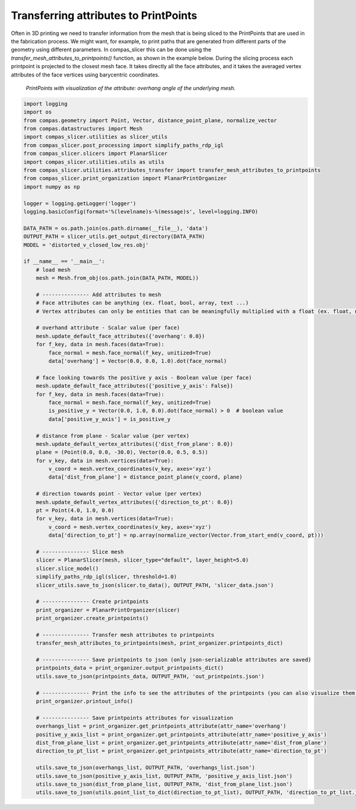 .. _compas_slicer_example_6:

**************************************
Transferring attributes to PrintPoints
**************************************

Often in 3D printing we need to transfer information from the mesh that is being sliced to the PrintPoints that
are used in the fabrication process. We might want, for example, to print paths that are generated from different parts of
the geometry using different parameters. In compas_slicer this can be done using the *transfer_mesh_attributes_to_printpoints()* function, as
shown in the example below. During the slicing process each printpoint is projected to the closest mesh face.
It takes directly all the face attributes, and it takes the averaged vertex attributes of the face vertices using
barycentric coordinates.

.. figure:: figures/06_attributes.png
    :figclass: figure
    :class: figure-img img-fluid

    *PrintPoints with visualization of the attribute: overhang angle of the underlying mesh.*


.. code-block:: python

    import logging
    import os
    from compas.geometry import Point, Vector, distance_point_plane, normalize_vector
    from compas.datastructures import Mesh
    import compas_slicer.utilities as slicer_utils
    from compas_slicer.post_processing import simplify_paths_rdp_igl
    from compas_slicer.slicers import PlanarSlicer
    import compas_slicer.utilities.utils as utils
    from compas_slicer.utilities.attributes_transfer import transfer_mesh_attributes_to_printpoints
    from compas_slicer.print_organization import PlanarPrintOrganizer
    import numpy as np

    logger = logging.getLogger('logger')
    logging.basicConfig(format='%(levelname)s-%(message)s', level=logging.INFO)

    DATA_PATH = os.path.join(os.path.dirname(__file__), 'data')
    OUTPUT_PATH = slicer_utils.get_output_directory(DATA_PATH)
    MODEL = 'distorted_v_closed_low_res.obj'

    if __name__ == '__main__':
        # load mesh
        mesh = Mesh.from_obj(os.path.join(DATA_PATH, MODEL))

        # --------------- Add attributes to mesh
        # Face attributes can be anything (ex. float, bool, array, text ...)
        # Vertex attributes can only be entities that can be meaningfully multiplied with a float (ex. float, np.array ...)

        # overhand attribute - Scalar value (per face)
        mesh.update_default_face_attributes({'overhang': 0.0})
        for f_key, data in mesh.faces(data=True):
            face_normal = mesh.face_normal(f_key, unitized=True)
            data['overhang'] = Vector(0.0, 0.0, 1.0).dot(face_normal)

        # face looking towards the positive y axis - Boolean value (per face)
        mesh.update_default_face_attributes({'positive_y_axis': False})
        for f_key, data in mesh.faces(data=True):
            face_normal = mesh.face_normal(f_key, unitized=True)
            is_positive_y = Vector(0.0, 1.0, 0.0).dot(face_normal) > 0  # boolean value
            data['positive_y_axis'] = is_positive_y

        # distance from plane - Scalar value (per vertex)
        mesh.update_default_vertex_attributes({'dist_from_plane': 0.0})
        plane = (Point(0.0, 0.0, -30.0), Vector(0.0, 0.5, 0.5))
        for v_key, data in mesh.vertices(data=True):
            v_coord = mesh.vertex_coordinates(v_key, axes='xyz')
            data['dist_from_plane'] = distance_point_plane(v_coord, plane)

        # direction towards point - Vector value (per vertex)
        mesh.update_default_vertex_attributes({'direction_to_pt': 0.0})
        pt = Point(4.0, 1.0, 0.0)
        for v_key, data in mesh.vertices(data=True):
            v_coord = mesh.vertex_coordinates(v_key, axes='xyz')
            data['direction_to_pt'] = np.array(normalize_vector(Vector.from_start_end(v_coord, pt)))

        # --------------- Slice mesh
        slicer = PlanarSlicer(mesh, slicer_type="default", layer_height=5.0)
        slicer.slice_model()
        simplify_paths_rdp_igl(slicer, threshold=1.0)
        slicer_utils.save_to_json(slicer.to_data(), OUTPUT_PATH, 'slicer_data.json')

        # --------------- Create printpoints
        print_organizer = PlanarPrintOrganizer(slicer)
        print_organizer.create_printpoints()

        # --------------- Transfer mesh attributes to printpoints
        transfer_mesh_attributes_to_printpoints(mesh, print_organizer.printpoints_dict)

        # --------------- Save printpoints to json (only json-serializable attributes are saved)
        printpoints_data = print_organizer.output_printpoints_dict()
        utils.save_to_json(printpoints_data, OUTPUT_PATH, 'out_printpoints.json')

        # --------------- Print the info to see the attributes of the printpoints (you can also visualize them on gh)
        print_organizer.printout_info()

        # --------------- Save printpoints attributes for visualization
        overhangs_list = print_organizer.get_printpoints_attribute(attr_name='overhang')
        positive_y_axis_list = print_organizer.get_printpoints_attribute(attr_name='positive_y_axis')
        dist_from_plane_list = print_organizer.get_printpoints_attribute(attr_name='dist_from_plane')
        direction_to_pt_list = print_organizer.get_printpoints_attribute(attr_name='direction_to_pt')

        utils.save_to_json(overhangs_list, OUTPUT_PATH, 'overhangs_list.json')
        utils.save_to_json(positive_y_axis_list, OUTPUT_PATH, 'positive_y_axis_list.json')
        utils.save_to_json(dist_from_plane_list, OUTPUT_PATH, 'dist_from_plane_list.json')
        utils.save_to_json(utils.point_list_to_dict(direction_to_pt_list), OUTPUT_PATH, 'direction_to_pt_list.json')